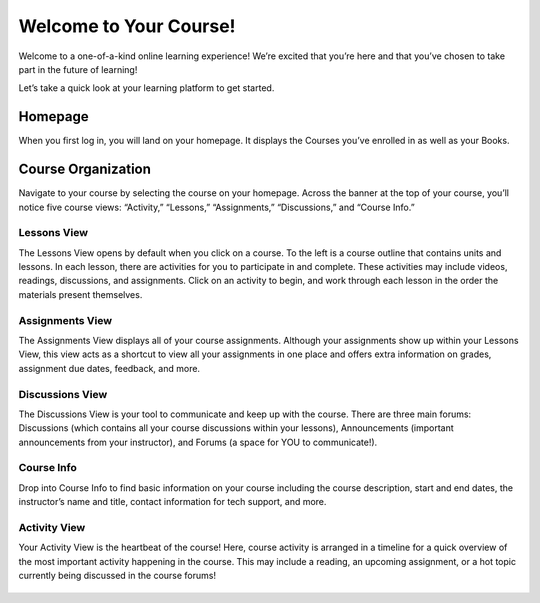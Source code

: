 =============================================
Welcome to Your Course!
=============================================

Welcome to a one-of-a-kind online learning experience! We’re excited that you’re here and that you’ve chosen to take part in the future of learning! 

Let’s take a quick look at your learning platform to get started.
 
Homepage
===========

When you first log in, you will land on your homepage. It displays the Courses you’ve enrolled in as well as your Books. 

   .. image:: images/homepage.png

Course Organization
=====================

Navigate to your course by selecting the course on your homepage. Across the banner at the top of your course, you’ll notice five course views: “Activity,” “Lessons,” “Assignments,” “Discussions,” and “Course Info.” 

   .. image:: images/navbanner.png

Lessons View
------------
The Lessons View opens by default when you click on a course. To the left is a course outline that contains units and lessons. In each lesson, there are activities for you to participate in and complete. These activities may include videos, readings, discussions, and assignments. Click on an activity to begin, and work through each lesson in the order the materials present themselves.

   .. image:: images/lessonsview2.png

Assignments View
-----------------
The Assignments View displays all of your course assignments. Although your assignments show up within your Lessons View, this view acts as a shortcut to view all your assignments in one place and offers extra information on grades, assignment due dates, feedback, and more. 

   .. image:: images/assignmentsview.png

Discussions View
-----------------
The Discussions View is your tool to communicate and keep up with the course. There are three main forums: Discussions (which contains all your course discussions within your lessons), Announcements (important announcements from your instructor), and Forums (a space for YOU to communicate!). 

   .. image:: images/discussionsview2.png

Course Info
------------
Drop into Course Info to find basic information on your course including the course description, start and end dates, the instructor’s name and title, contact information for tech support, and more.

   .. image:: images/courseinfoview2.png

Activity View
-------------
Your Activity View is the heartbeat of the course! Here, course activity is arranged in a timeline for a quick overview of the most important activity happening in the course. This may include a reading, an upcoming assignment, or a hot topic currently being discussed in the course forums!


   .. image:: images/activityview2.png

